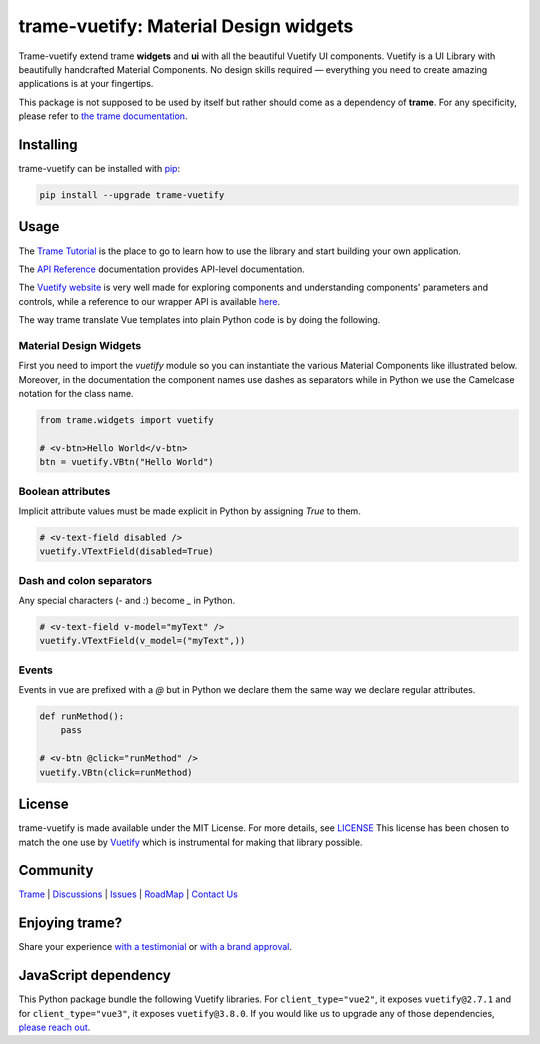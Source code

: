 .. |pypi_download| image:: https://img.shields.io/pypi/dm/trame-vuetify

trame-vuetify: Material Design widgets |pypi_download|
===========================================================================

.. image:: https://github.com/Kitware/trame-vuetify/actions/workflows/test_and_release.yml/badge.svg
    :target: https://github.com/Kitware/trame-vuetify/actions/workflows/test_and_release.yml
    :alt: Test and Release

Trame-vuetify extend trame **widgets** and **ui** with all the beautiful Vuetify UI components.
Vuetify is a UI Library with beautifully handcrafted Material Components. No design skills required — everything you need to create amazing applications is at your fingertips.

This package is not supposed to be used by itself but rather should come as a dependency of **trame**.
For any specificity, please refer to `the trame documentation <https://kitware.github.io/trame/>`_.


Installing
-----------------------------------------------------------

trame-vuetify can be installed with `pip <https://pypi.org/project/trame-vuetify/>`_:

.. code-block:: bash

    pip install --upgrade trame-vuetify


Usage
-----------------------------------------------------------

The `Trame Tutorial <https://kitware.github.io/trame/docs/tutorial.html>`_ is the place to go to learn how to use the library and start building your own application.

The `API Reference <https://trame.readthedocs.io/en/latest/index.html>`_ documentation provides API-level documentation.

The `Vuetify website <https://vuetifyjs.com/en/>`_ is very well made for exploring components and understanding components' parameters and controls, while a reference to our wrapper API is available `here <https://trame-vuetify.readthedocs.io/en/latest/trame.html.vuetify.html>`_.

The way trame translate Vue templates into plain Python code is by doing the following.


Material Design Widgets
```````````````````````````````````````````````````````````

First you need to import the `vuetify` module so you can instantiate the various Material Components like illustrated below. Moreover, in the documentation the component names use dashes as separators while in Python we use the Camelcase notation for the class name.

.. code-block:: python

    from trame.widgets import vuetify

    # <v-btn>Hello World</v-btn>
    btn = vuetify.VBtn("Hello World")

Boolean attributes
```````````````````````````````````````````````````````````

Implicit attribute values must be made explicit in Python by assigning `True` to them.

.. code-block:: python

    # <v-text-field disabled />
    vuetify.VTextField(disabled=True)


Dash and colon separators
```````````````````````````````````````````````````````````

Any special characters (`-` and `:`) become `_` in Python.

.. code-block:: python

    # <v-text-field v-model="myText" />
    vuetify.VTextField(v_model=("myText",))


Events
```````````````````````````````````````````````````````````

Events in vue are prefixed with a `@` but in Python we declare them the same way we declare regular attributes.

.. code-block:: python

    def runMethod():
        pass

    # <v-btn @click="runMethod" />
    vuetify.VBtn(click=runMethod)


License
-----------------------------------------------------------

trame-vuetify is made available under the MIT License. For more details, see `LICENSE <https://github.com/Kitware/trame-vuetify/blob/master/LICENSE>`_
This license has been chosen to match the one use by `Vuetify <https://github.com/vuetifyjs/vuetify/blob/master/LICENSE.md>`_ which is instrumental for making that library possible.


Community
-----------------------------------------------------------

`Trame <https://kitware.github.io/trame/>`_ | `Discussions <https://github.com/Kitware/trame/discussions>`_ | `Issues <https://github.com/Kitware/trame/issues>`_ | `RoadMap <https://github.com/Kitware/trame/projects/1>`_ | `Contact Us <https://www.kitware.com/contact-us/>`_

.. image:: https://zenodo.org/badge/410108340.svg
    :target: https://zenodo.org/badge/latestdoi/410108340


Enjoying trame?
-----------------------------------------------------------

Share your experience `with a testimonial <https://github.com/Kitware/trame/issues/18>`_ or `with a brand approval <https://github.com/Kitware/trame/issues/19>`_.


JavaScript dependency
-----------------------------------------------------------

This Python package bundle the following Vuetify libraries. For ``client_type="vue2"``, it exposes ``vuetify@2.7.1`` and for ``client_type="vue3"``, it exposes ``vuetify@3.8.0``.
If you would like us to upgrade any of those dependencies, `please reach out <https://www.kitware.com/trame/>`_.
